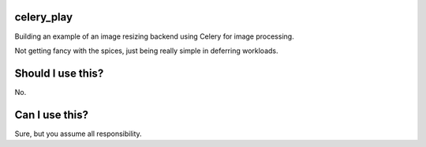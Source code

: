celery_play
===========

Building an example of an image resizing backend using Celery for image processing.

Not getting fancy with the spices, just being really simple in deferring workloads.

Should I use this?
==================

No.

Can I use this?
===============

Sure, but you assume all responsibility.


